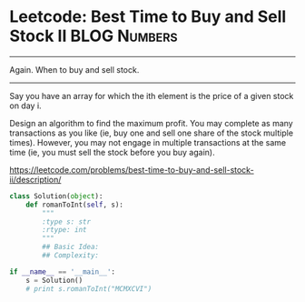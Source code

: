 * Leetcode: Best Time to Buy and Sell Stock II                  :BLOG:Numbers:
#+OPTIONS: toc:nil \n:t ^:nil creator:nil d:nil
:PROPERTIES:
:type:     Amusing, redo
:END:
---------------------------------------------------------------------
Again. When to buy and sell stock.
---------------------------------------------------------------------
Say you have an array for which the ith element is the price of a given stock on day i.

Design an algorithm to find the maximum profit. You may complete as many transactions as you like (ie, buy one and sell one share of the stock multiple times). However, you may not engage in multiple transactions at the same time (ie, you must sell the stock before you buy again).

https://leetcode.com/problems/best-time-to-buy-and-sell-stock-ii/description/

#+BEGIN_SRC python
class Solution(object):
    def romanToInt(self, s):
        """
        :type s: str
        :rtype: int
        """
        ## Basic Idea:
        ## Complexity:

if __name__ == '__main__':
    s = Solution()
    # print s.romanToInt("MCMXCVI")
#+END_SRC
